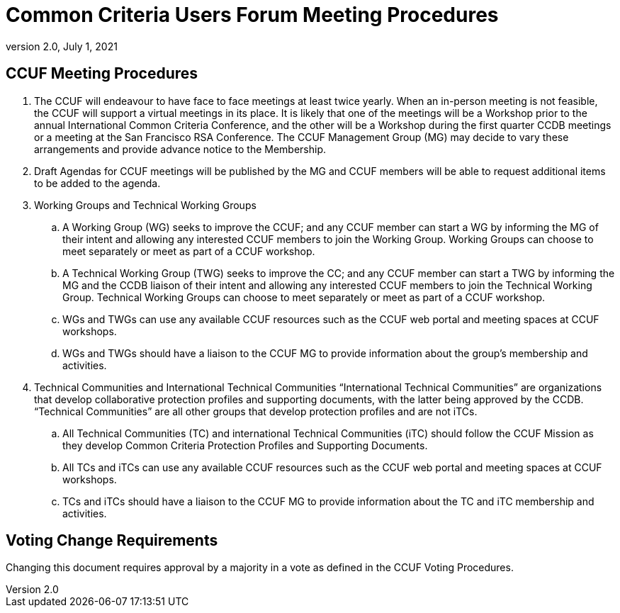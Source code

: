 = Common Criteria Users Forum Meeting Procedures
:showtitle:
:sectnumlevels: 3
:table-caption: Table
:imagesdir: images
:icons: font
:doctype: book
:revnumber: 2.0
:revdate: July 1, 2021
:xrefstyle: full

== CCUF Meeting Procedures
. The CCUF will endeavour to have face to face meetings at least twice yearly. When an in-person meeting is not feasible, the CCUF will support a virtual meetings in its place. It is likely that one of the meetings will be a Workshop prior to the annual International Common Criteria Conference, and the other will be a Workshop during the first quarter CCDB meetings or a meeting at the San Francisco RSA Conference. The CCUF Management Group (MG) may decide to vary these arrangements and provide advance notice to the Membership.
. Draft Agendas for CCUF meetings will be published by the MG and CCUF members will be able to request additional items to be added to the agenda.
. Working Groups and Technical Working Groups
.. A Working Group (WG) seeks to improve the CCUF; and any CCUF member can start a WG by informing the MG of their intent and allowing any interested CCUF members to join the Working Group. Working Groups can choose to meet separately or meet as part of a CCUF workshop.
.. A Technical Working Group (TWG) seeks to improve the CC; and any CCUF member can start a TWG by informing the MG and the CCDB liaison of their intent and allowing any interested CCUF members to join the Technical Working Group. Technical Working Groups can choose to meet separately or meet as part of a CCUF workshop.
.. WGs and TWGs can use any available CCUF resources such as the CCUF web portal and meeting spaces at CCUF workshops.
.. WGs and TWGs should have a liaison to the CCUF MG to provide information about the group’s membership and activities.
. Technical Communities and International Technical Communities
“International Technical Communities” are organizations that develop collaborative protection profiles and supporting documents, with the latter being approved by the CCDB. “Technical Communities” are all other groups that develop protection profiles and are not iTCs.
.. All Technical Communities (TC) and international Technical Communities (iTC) should follow the CCUF Mission as they develop Common Criteria Protection Profiles and Supporting Documents.
.. All TCs and iTCs can use any available CCUF resources such as the CCUF web portal and meeting spaces at CCUF workshops.
.. TCs and iTCs should have a liaison to the CCUF MG to provide information about the TC and iTC membership and activities.

== Voting Change Requirements
Changing this document requires approval by a majority in a vote as defined in the CCUF Voting Procedures.
